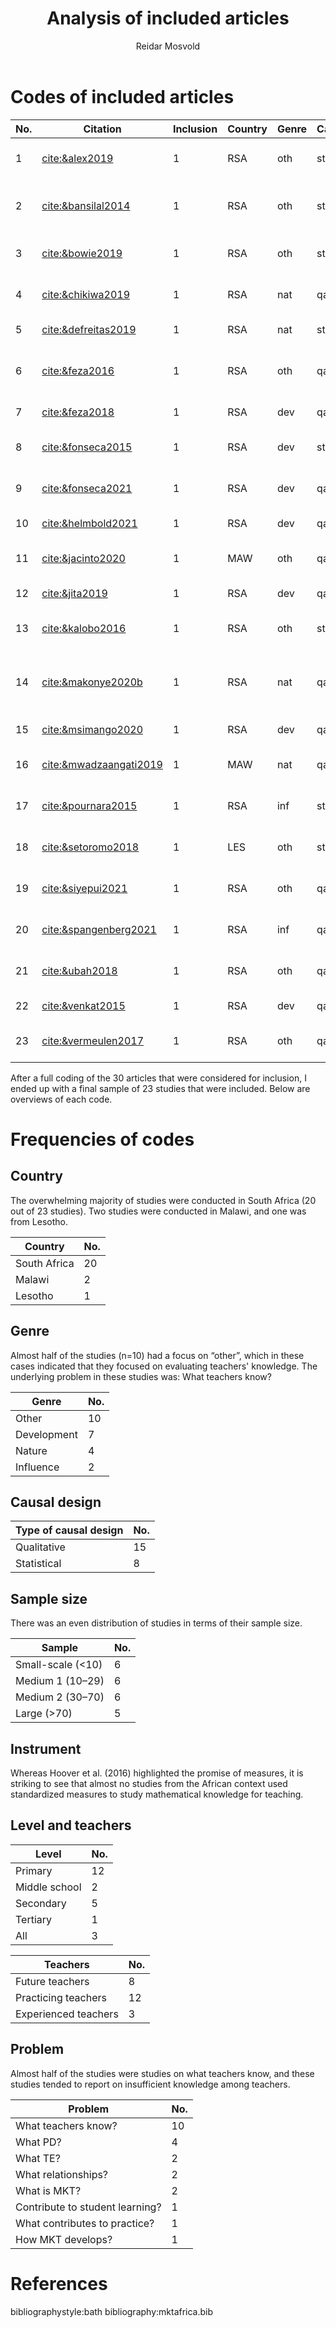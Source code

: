 #+title: Analysis of included articles
#+author: Reidar Mosvold

* Codes of included articles
| No. | Citation               | Inclusion | Country | Genre | Causal | Sample   | Instrument                   | Level | Teachers | Problem                         | Comment                                                   |
|-----+------------------------+-----------+---------+-------+--------+----------+------------------------------+-------+----------+---------------------------------+-----------------------------------------------------------|
|   1 | [[cite:&alex2019]]         |         1 | RSA     | oth   | sta    | md2(40)  | content test                 | all   | fut      | What teachers know?             |                                                           |
|   2 | [[cite:&bansilal2014]]     |         1 | RSA     | oth   | sta    | lrg(253) | content test                 | sec   | prc      | What teachers know?             | Reports concern with poor knowledge                       |
|   3 | [[cite:&bowie2019]]        |         1 | RSA     | oth   | sta    | lrg(770) | content test                 | prm   | fut      | What teachers know?             | Concern with poor knowledge                               |
|   4 | [[cite:&chikiwa2019]]      |         1 | RSA     | nat   | qal    | sma(1)   | none                         | prm   | exp      | What relationships?             | Aspects of MKT are interconnected                         |
|   5 | [[cite:&defreitas2019]]    |         1 | RSA     | nat   | sta    | lrg(93)  | TPACK                        | mid   | prc      | What relationships?             | TPACK                                                     |
|   6 | [[cite:&feza2016]]         |         1 | RSA     | oth   | qal    | md1(17)  | scenario based questionnaire | prm   | prc      | What teachers know?             | Claims about influence, but only study what teachers know |
|   7 | [[cite:&feza2018]]         |         1 | RSA     | dev   | qal    | md1(14)  | COEMET                       | prm   | prc      | What PD?                        | Development of knowledge                                  |
|   8 | [[cite:&fonseca2015]]      |         1 | RSA     | dev   | sta    | lrg(108) | content test                 | mid   | fut      | What PD?                        | Improving knowledge in ITE                                |
|   9 | [[cite:&fonseca2021]]      |         1 | RSA     | dev   | qal    | md2(62)  | self-report                  | prm   | fut      | What TE?                        | Content and pedagogical knowledge                         |
|  10 | [[cite:&helmbold2021]]     |         1 | RSA     | dev   | qal    | sma(6)   | none                         | prm   | prc      | What PD?                        | Influence of LS on knowledge                              |
|  11 | [[cite:&jacinto2020]]      |         1 | MAW     | oth   | qal    | sma(6)   | survey and interview         | prm   | fut      | What teachers know?             | Understanding of MKT                                      |
|  12 | [[cite:&jita2019]]         |         1 | RSA     | dev   | qal    | lrg(125) | portfolio                    | all   | prc      | What PD?                        | Development of MKT                                        |
|  13 | [[cite:&kalobo2016]]       |         1 | RSA     | oth   | sta    | md2(66)  | survey                       | sec   | prc      | What teachers know?             | Knowledge of learners                                     |
|  14 | [[cite:&makonye2020b]]     |         1 | RSA     | nat   | qal    | md1(20)  | questionnaire/interview      | ter   | exp      | What is MKT?                    | Develop framework for financial mathematics PCK           |
|  15 | [[cite:&msimango2020]]     |         1 | RSA     | dev   | qal    | md1(12)  | interviews                   | prm   | fut      | What TE?                        | Development of MKT                                        |
|  16 | [[cite:&mwadzaangati2019]] |         1 | MAW     | nat   | qal    | sma(2)   | observation/interview        | sec   | exp      | What is MKT?                    | MKT for geometric proof                                   |
|  17 | [[cite:&pournara2015]]     |         1 | RSA     | inf   | sta    | md1(21)  | content tests (pre/post)     | sec   | prc      | Contribute to student learning? | Impact of MKT on learning                                 |
|  18 | [[cite:&setoromo2018]]     |         1 | LES     | oth   | sta    | md2(48)  | questionnaire                | prm   | prc      | What teachers know?             | Focus on lack of knowledge                                |
|  19 | [[cite:&siyepui2021]]      |         1 | RSA     | oth   | qal    | md2(30)  | test                         | all   | fut      | What teachers know?             | Knowledge of future teachers                              |
|  20 | [[cite:&spangenberg2021]]  |         1 | RSA     | inf   | qal    | md1(12)  | none                         | sec   | prc      | What contributes to practice    | Influence of MKT on practice                              |
|  21 | [[cite:&ubah2018]]         |         1 | RSA     | oth   | qal    | md2(60)  | interviews                   | prm   | fut      | What teachers know?             | PSTs' MKT fractions                                       |
|  22 | [[cite:&venkat2015]]       |         1 | RSA     | dev   | qal    | sma(1)   | observations, interviews     | prm   | prc      | How MKT develops?               | Developing MKT in TE                                      |
|  23 | [[cite:&vermeulen2017]]    |         1 | RSA     | oth   | qal    | sma(3)   | questionnaire, interviews    | prm   | prc      | What teachers know?             | MKT and students' misconceptions                          |

After a full coding of the 30 articles that were considered for inclusion, I ended up with a final sample of 23 studies that were included. Below are overviews of each code.

* Frequencies of codes
** Country
The overwhelming majority of studies were conducted in South Africa (20 out of 23 studies). Two studies were conducted in Malawi, and one was from Lesotho. 

| Country      | No. |
|--------------+-----|
| South Africa |  20 |
| Malawi       |   2 |
| Lesotho      |   1 |

** Genre
Almost half of the studies (n=10) had a focus on “other”, which in these cases indicated that they focused on evaluating teachers' knowledge. The underlying problem in these studies was: What teachers know?

| Genre       | No. |
|-------------+-----|
| Other       |  10 |
| Development |   7 |
| Nature      |   4 |
| Influence   |   2 |

** Causal design

| Type of causal design | No. |
|-----------------------+-----|
| Qualitative           |  15 |
| Statistical           |   8 |

** Sample size
There was an even distribution of studies in terms of their sample size. 

| Sample            | No. |
|-------------------+-----|
| Small-scale (<10) |   6 |
| Medium 1 (10–29)  |   6 |
| Medium 2 (30–70)  |   6 |
| Large (>70)       |   5 |

** Instrument
Whereas Hoover et al. (2016) highlighted the promise of measures, it is striking to see that almost no studies from the African context used standardized measures to study mathematical knowledge for teaching. 

** Level and teachers

| Level         | No. |
|---------------+-----|
| Primary       |  12 |
| Middle school |   2 |
| Secondary     |   5 |
| Tertiary      |   1 |
| All           |   3 |

| Teachers             | No. |
|----------------------+-----|
| Future teachers      |   8 |
| Practicing teachers  |  12 |
| Experienced teachers |   3 |

** Problem
Almost half of the studies were studies on what teachers know, and these studies tended to report on insufficient knowledge among teachers. 

| Problem                         | No. |
|---------------------------------+-----|
| What teachers know?             |  10 |
| What PD?                        |   4 |
| What TE?                        |   2 |
| What relationships?             |   2 |
| What is MKT?                    |   2 |
| Contribute to student learning? |   1 |
| What contributes to practice?   |   1 |
| How MKT develops?               |   1 |

* References
bibliographystyle:bath
bibliography:mktafrica.bib
